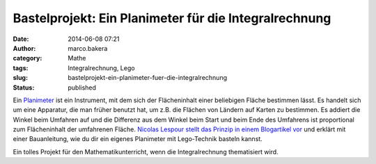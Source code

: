 Bastelprojekt: Ein Planimeter für die Integralrechnung
######################################################
:date: 2014-06-08 07:21
:author: marco.bakera
:category: Mathe
:tags: Integralrechnung, Lego
:slug: bastelprojekt-ein-planimeter-fuer-die-integralrechnung
:status: published

Ein `Planimeter <https://de.wikipedia.org/wiki/Planimeter>`__ ist ein
Instrument, mit dem sich der Flächeninhalt einer beliebigen Fläche
bestimmen lässt. Es handelt sich um eine Apparatur, die man früher
benutzt hat, um z.B. die Flächen von Ländern auf Karten zu bestimmen. Es
addiert die Winkel beim Umfahren auf und die Differenz aus dem Winkel
beim Start und beim Ende des Umfahrens ist proportional zum
Flächeninhalt der umfahrenen Fläche. \ `Nicolas Lespour stellt das
Prinzip in einem Blogartikel
vor <http://www.nico71.fr/pritz-hatchet-planimeter/comment-page-1/>`__
und erklärt mit einer Bauanleitung, wie du dir ein eigenes Planimeter
mit Lego-Technik basteln kannst.

Ein tolles Projekt für den Mathematikunterricht, wenn die
Integralrechnung thematisiert wird.
